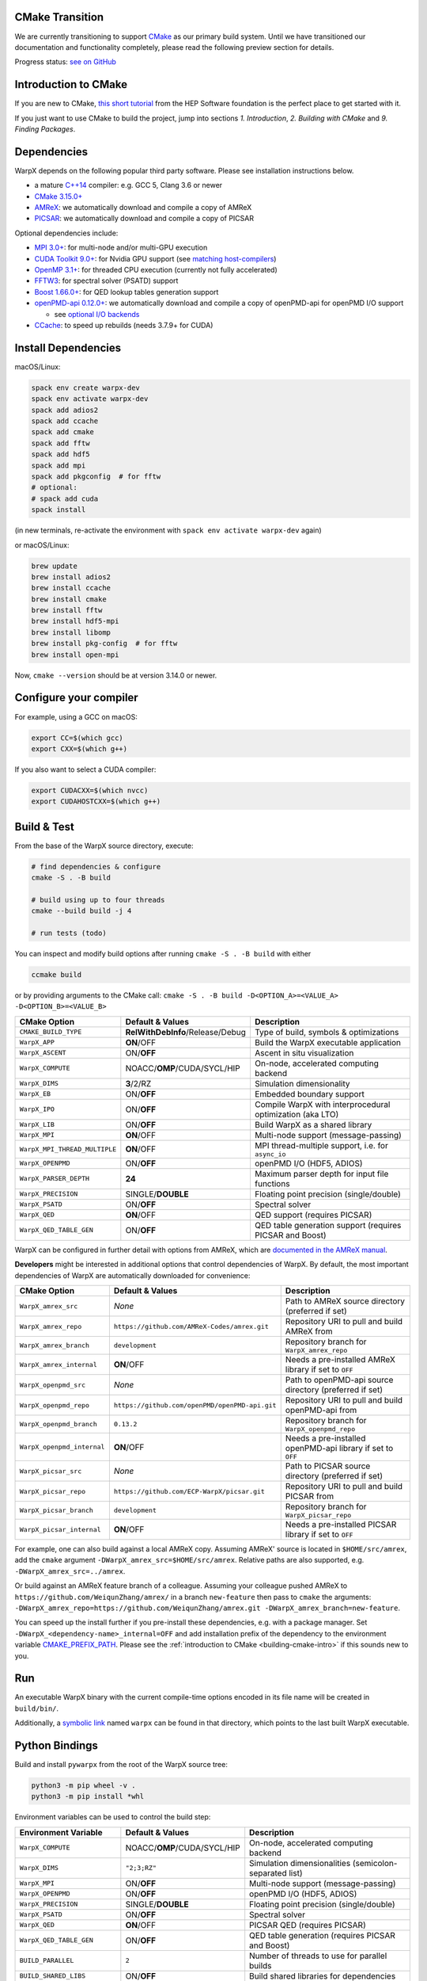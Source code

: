 .. _building-cmake:

CMake Transition
================

We are currently transitioning to support `CMake <https://cmake.org>`_ as our primary build system.
Until we have transitioned our documentation and functionality completely, please read the following preview section for details.

Progress status: `see on GitHub <https://github.com/ECP-WarpX/WarpX/projects/10>`_


.. _building-cmake-intro:

Introduction to CMake
=====================

If you are new to CMake, `this short tutorial <https://hsf-training.github.io/hsf-training-cmake-webpage/>`_ from the HEP Software foundation is the perfect place to get started with it.

If you just want to use CMake to build the project, jump into sections *1. Introduction*, *2. Building with CMake* and *9. Finding Packages*.


Dependencies
============

WarpX depends on the following popular third party software.
Please see installation instructions below.

- a mature `C++14 <https://en.wikipedia.org/wiki/C%2B%2B14>`_ compiler: e.g. GCC 5, Clang 3.6 or newer
- `CMake 3.15.0+ <https://cmake.org>`_
- `AMReX <https://amrex-codes.github.io>`_: we automatically download and compile a copy of AMReX
- `PICSAR <https://github.com/ECP-WarpX/picsar>`_: we automatically download and compile a copy of PICSAR

Optional dependencies include:

- `MPI 3.0+ <https://www.mpi-forum.org/docs/>`_: for multi-node and/or multi-GPU execution
- `CUDA Toolkit 9.0+ <https://developer.nvidia.com/cuda-downloads>`_: for Nvidia GPU support (see `matching host-compilers <https://gist.github.com/ax3l/9489132>`_)
- `OpenMP 3.1+ <https://www.openmp.org>`_: for threaded CPU execution (currently not fully accelerated)
- `FFTW3 <http://www.fftw.org>`_: for spectral solver (PSATD) support
- `Boost 1.66.0+ <https://www.boost.org/>`_: for QED lookup tables generation support
- `openPMD-api 0.12.0+ <https://github.com/openPMD/openPMD-api>`_: we automatically download and compile a copy of openPMD-api for openPMD I/O support

  - see `optional I/O backends <https://github.com/openPMD/openPMD-api#dependencies>`_
- `CCache <https://ccache.dev>`_: to speed up rebuilds (needs 3.7.9+ for CUDA)


Install Dependencies
====================

macOS/Linux:

.. code-block:: bash

   spack env create warpx-dev
   spack env activate warpx-dev
   spack add adios2
   spack add ccache
   spack add cmake
   spack add fftw
   spack add hdf5
   spack add mpi
   spack add pkgconfig  # for fftw
   # optional:
   # spack add cuda
   spack install

(in new terminals, re-activate the environment with ``spack env activate warpx-dev`` again)

or macOS/Linux:

.. code-block:: bash

   brew update
   brew install adios2
   brew install ccache
   brew install cmake
   brew install fftw
   brew install hdf5-mpi
   brew install libomp
   brew install pkg-config  # for fftw
   brew install open-mpi

Now, ``cmake --version`` should be at version 3.14.0 or newer.


Configure your compiler
=======================

For example, using a GCC on macOS:

.. code-block:: bash

   export CC=$(which gcc)
   export CXX=$(which g++)

If you also want to select a CUDA compiler:

.. code-block:: bash

   export CUDACXX=$(which nvcc)
   export CUDAHOSTCXX=$(which g++)


Build & Test
============

From the base of the WarpX source directory, execute:

.. code-block:: bash

   # find dependencies & configure
   cmake -S . -B build

   # build using up to four threads
   cmake --build build -j 4

   # run tests (todo)

You can inspect and modify build options after running ``cmake -S . -B build`` with either

.. code-block:: bash

   ccmake build

or by providing arguments to the CMake call: ``cmake -S . -B build -D<OPTION_A>=<VALUE_A> -D<OPTION_B>=<VALUE_B>``

============================= ============================================ ========================================================
CMake Option                  Default & Values                             Description
============================= ============================================ ========================================================
``CMAKE_BUILD_TYPE``          **RelWithDebInfo**/Release/Debug             Type of build, symbols & optimizations
``WarpX_APP``                 **ON**/OFF                                   Build the WarpX executable application
``WarpX_ASCENT``              ON/**OFF**                                   Ascent in situ visualization
``WarpX_COMPUTE``             NOACC/**OMP**/CUDA/SYCL/HIP                  On-node, accelerated computing backend
``WarpX_DIMS``                **3**/2/RZ                                   Simulation dimensionality
``WarpX_EB``                  ON/**OFF**                                   Embedded boundary support
``WarpX_IPO``                 ON/**OFF**                                   Compile WarpX with interprocedural optimization (aka LTO)
``WarpX_LIB``                 ON/**OFF**                                   Build WarpX as a shared library
``WarpX_MPI``                 **ON**/OFF                                   Multi-node support (message-passing)
``WarpX_MPI_THREAD_MULTIPLE`` **ON**/OFF                                   MPI thread-multiple support, i.e. for ``async_io``
``WarpX_OPENPMD``             ON/**OFF**                                   openPMD I/O (HDF5, ADIOS)
``WarpX_PARSER_DEPTH``        **24**                                       Maximum parser depth for input file functions
``WarpX_PRECISION``           SINGLE/**DOUBLE**                            Floating point precision (single/double)
``WarpX_PSATD``               ON/**OFF**                                   Spectral solver
``WarpX_QED``                 **ON**/OFF                                   QED support (requires PICSAR)
``WarpX_QED_TABLE_GEN``       ON/**OFF**                                   QED table generation support (requires PICSAR and Boost)
============================= ============================================ ========================================================

WarpX can be configured in further detail with options from AMReX, which are `documented in the AMReX manual <https://amrex-codes.github.io/amrex/docs_html/BuildingAMReX.html#customization-options>`_.

**Developers** might be interested in additional options that control dependencies of WarpX.
By default, the most important dependencies of WarpX are automatically downloaded for convenience:

============================= ============================================== ===========================================================
CMake Option                  Default & Values                               Description
============================= ============================================== ===========================================================
``WarpX_amrex_src``           *None*                                         Path to AMReX source directory (preferred if set)
``WarpX_amrex_repo``          ``https://github.com/AMReX-Codes/amrex.git``   Repository URI to pull and build AMReX from
``WarpX_amrex_branch``        ``development``                                Repository branch for ``WarpX_amrex_repo``
``WarpX_amrex_internal``      **ON**/OFF                                     Needs a pre-installed AMReX library if set to ``OFF``
``WarpX_openpmd_src``         *None*                                         Path to openPMD-api source directory (preferred if set)
``WarpX_openpmd_repo``        ``https://github.com/openPMD/openPMD-api.git`` Repository URI to pull and build openPMD-api from
``WarpX_openpmd_branch``      ``0.13.2``                                     Repository branch for ``WarpX_openpmd_repo``
``WarpX_openpmd_internal``    **ON**/OFF                                     Needs a pre-installed openPMD-api library if set to ``OFF``
``WarpX_picsar_src``          *None*                                         Path to PICSAR source directory (preferred if set)
``WarpX_picsar_repo``         ``https://github.com/ECP-WarpX/picsar.git``    Repository URI to pull and build PICSAR from
``WarpX_picsar_branch``       ``development``                                Repository branch for ``WarpX_picsar_repo``
``WarpX_picsar_internal``     **ON**/OFF                                     Needs a pre-installed PICSAR library if set to ``OFF``
============================= ============================================== ===========================================================

For example, one can also build against a local AMReX copy.
Assuming AMReX' source is located in ``$HOME/src/amrex``, add the ``cmake`` argument ``-DWarpX_amrex_src=$HOME/src/amrex``.
Relative paths are also supported, e.g. ``-DWarpX_amrex_src=../amrex``.

Or build against an AMReX feature branch of a colleague.
Assuming your colleague pushed AMReX to ``https://github.com/WeiqunZhang/amrex/`` in a branch ``new-feature`` then pass to ``cmake`` the arguments: ``-DWarpX_amrex_repo=https://github.com/WeiqunZhang/amrex.git -DWarpX_amrex_branch=new-feature``.

You can speed up the install further if you pre-install these dependencies, e.g. with a package manager.
Set ``-DWarpX_<dependency-name>_internal=OFF`` and add installation prefix of the dependency to the environment variable `CMAKE_PREFIX_PATH <https://cmake.org/cmake/help/latest/envvar/CMAKE_PREFIX_PATH.html>`__.
Please see the :ref:`introduction to CMake <building-cmake-intro>` if this sounds new to you.


Run
===

An executable WarpX binary with the current compile-time options encoded in its file name will be created in ``build/bin/``.

Additionally, a `symbolic link <https://en.wikipedia.org/wiki/Symbolic_link>`_ named ``warpx`` can be found in that directory, which points to the last built WarpX executable.


Python Bindings
===============

Build and install ``pywarpx`` from the root of the WarpX source tree:

.. code-block:: bash

   python3 -m pip wheel -v .
   python3 -m pip install *whl

Environment variables can be used to control the build step:

============================= ============================================ ================================================================
Environment Variable          Default & Values                             Description
============================= ============================================ ================================================================
``WarpX_COMPUTE``             NOACC/**OMP**/CUDA/SYCL/HIP                  On-node, accelerated computing backend
``WarpX_DIMS``                ``"2;3;RZ"``                                 Simulation dimensionalities (semicolon-separated list)
``WarpX_MPI``                 ON/**OFF**                                   Multi-node support (message-passing)
``WarpX_OPENPMD``             ON/**OFF**                                   openPMD I/O (HDF5, ADIOS)
``WarpX_PRECISION``           SINGLE/**DOUBLE**                            Floating point precision (single/double)
``WarpX_PSATD``               ON/**OFF**                                   Spectral solver
``WarpX_QED``                 **ON**/OFF                                   PICSAR QED (requires PICSAR)
``WarpX_QED_TABLE_GEN``       ON/**OFF**                                   QED table generation (requires PICSAR and Boost)
``BUILD_PARALLEL``            ``2``                                        Number of threads to use for parallel builds
``BUILD_SHARED_LIBS``         ON/**OFF**                                   Build shared libraries for dependencies
``HDF5_USE_STATIC_LIBRARIES`` ON/**OFF**                                   Prefer static libraries for HDF5 dependency (openPMD)
``ADIOS_USE_STATIC_LIBS``     ON/**OFF**                                   Prefer static libraries for ADIOS1 dependency (openPMD)
``WarpX_amrex_src``           *None*                                       Absolute path to AMReX source directory (preferred if set)
``WarpX_amrex_internal``      **ON**/OFF                                   Needs a pre-installed AMReX library if set to ``OFF``
``WarpX_openpmd_src``         *None*                                       Absolute path to openPMD-api source directory (preferred if set)
``WarpX_openpmd_internal``    **ON**/OFF                                   Needs a pre-installed openPMD-api library if set to ``OFF``
``WarpX_picsar_src``          *None*                                       Absolute path to PICSAR source directory (preferred if set)
``WarpX_picsar_internal``     **ON**/OFF                                   Needs a pre-installed PICSAR library if set to ``OFF``
``PYWARPX_LIB_DIR``           *None*                                       If set, search for pre-built WarpX C++ libraries (see below)
============================= ============================================ ================================================================


Python Bindings (Developers)
============================

**Developers** might have all Python dependencies already installed and want to just overwrite an already installed ``pywarpx`` package:

.. code-block:: bash

   python3 -m pip install --force-reinstall -v .

Some Developers like to code directly against a local copy of AMReX, changing both code-bases at a time:

.. code-block:: bash

   WarpX_amrex_src=$PWD/../amrex python3 -m pip install --force-reinstall -v .

Additional environment control as common for CMake (:ref:`see above <building-cmake-intro>`) can be set as well, e.g. ``CC``, `CXX``, and ``CMAKE_PREFIX_PATH`` hints.
So another sophisticated example might be: use Clang as the compiler, build with local source copies of PICSAR and AMReX, support the PSATD solver, MPI and openPMD, hint a parallel HDF5 installation in ``$HOME/sw/hdf5-parallel-1.10.4``, and only build 3D geometry:

.. code-block:: bash

   CC=$(which clang) CXX=$(which clang++) WarpX_amrex_src=$PWD/../amrex WarpX_picsar_src=$PWD/../picsar WarpX_PSATD=ON WarpX_MPI=ON WarpX_OPENPMD=ON WarpX_DIMS=3 CMAKE_PREFIX_PATH=$HOME/sw/hdf5-parallel-1.10.4:$CMAKE_PREFIX_PATH python3 -m pip install --force-reinstall -v .

Here we wrote this all in one line, but one can also set all environment variables in a development environment and keep the pip call nice and short as in the beginning.
Note that you need to use absolute paths for external source trees, because pip builds in a temporary directory, e.g. ``export WarpX_amrex_src=$HOME/src/amrex``.

The Python library ``pywarpx`` can also be created by pre-building WarpX into one or more shared libraries externally.
For example, a package manager might split WarpX into a C++ package and a Python package.
If the C++ libraries are already pre-compiled, we can pick them up in the Python build step instead of compiling them again:

.. code-block:: bash

   # build WarpX executables and libraries
   for d in 2 3 RZ; do
     cmake -S . -B build -DWarpX_DIMS=$d -DWarpX_LIB=ON
     cmake --build build -j 4
   done

   # Python package
   PYWARPX_LIB_DIR=$PWD/build/lib python3 -m pip wheel .

   # install
   python3 -m pip install pywarpx-*whl


WarpX release managers might also want to generate a self-contained source package that can be distributed to exotic architectures:

.. code-block:: bash

   python setup.py sdist --dist-dir .
   python3 -m pip wheel -v pywarpx-*.tar.gz
   python3 -m pip install *whl

The above steps can also be executed in one go to build from source on a machine:

.. code-block:: bash

   python3 setup.py sdist --dist-dir .
   python3 -m pip install -v pywarpx-*.tar.gz

Last but not least, you can uninstall ``pywarpx`` as usual with:

   python3 -m pip uninstall pywarpx
